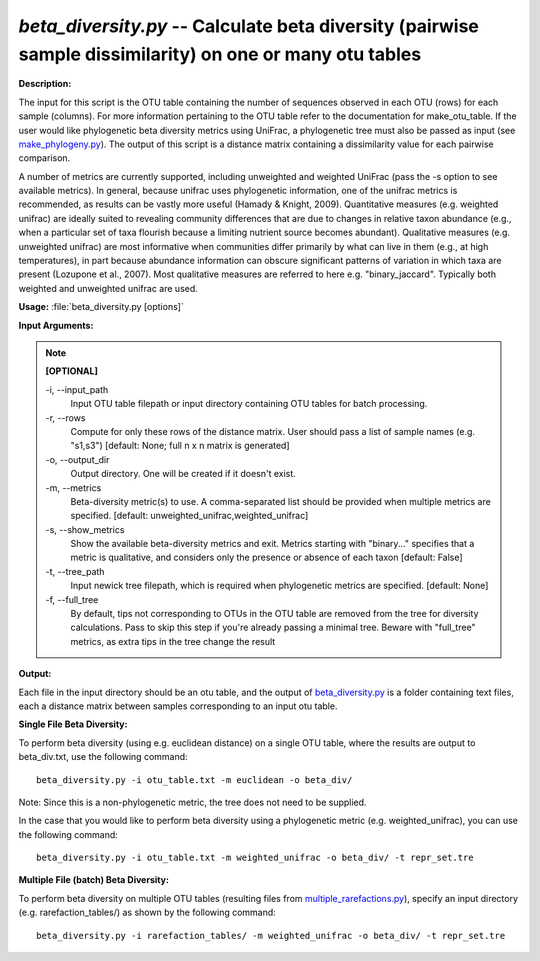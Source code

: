 .. _beta_diversity:

.. index:: beta_diversity.py

*beta_diversity.py* -- Calculate beta diversity (pairwise sample dissimilarity) on one or many otu tables
^^^^^^^^^^^^^^^^^^^^^^^^^^^^^^^^^^^^^^^^^^^^^^^^^^^^^^^^^^^^^^^^^^^^^^^^^^^^^^^^^^^^^^^^^^^^^^^^^^^^^^^^^^^^^^^^^^^^^^^^^^^^^^^^^^^^^^^^^^^^^^^^^^^^^^^^^^^^^^^^^^^^^^^^^^^^^^^^^^^^^^^^^^^^^^^^^^^^^^^^^^^^^^^^^^^^^^^^^^^^^^^^^^^^^^^^^^^^^^^^^^^^^^^^^^^^^^^^^^^^^^^^^^^^^^^^^^^^^^^^^^^^^

**Description:**

The input for this script is the OTU table containing the number of sequences observed in each OTU (rows) for each sample (columns). For more information pertaining to the OTU table refer to the documentation for make_otu_table. If the user would like phylogenetic beta diversity metrics using UniFrac, a phylogenetic tree must also be passed as input (see `make_phylogeny.py <./make_phylogeny.html>`_). The output of this script is a distance matrix containing a dissimilarity value for each pairwise comparison.

A number of metrics are currently supported, including unweighted and weighted UniFrac (pass the -s option to see available metrics). In general, because unifrac uses phylogenetic information, one of the unifrac metrics is recommended, as results can be vastly more useful (Hamady & Knight, 2009). Quantitative measures (e.g. weighted unifrac) are ideally suited to revealing community differences that are due to changes in relative taxon abundance (e.g., when a particular set of taxa flourish because a limiting nutrient source becomes abundant). Qualitative measures (e.g. unweighted unifrac) are most informative when communities differ primarily by what can live in them (e.g., at high temperatures), in part because abundance information can obscure significant patterns of variation in which taxa are present (Lozupone et al., 2007). Most qualitative measures are referred to here e.g. "binary_jaccard". Typically both weighted and unweighted unifrac are used.


**Usage:** :file:`beta_diversity.py [options]`

**Input Arguments:**

.. note::

	
	**[OPTIONAL]**
		
	-i, `-`-input_path
		Input OTU table filepath or input directory containing OTU tables for batch processing.
	-r, `-`-rows
		Compute for only these rows of the distance matrix. User should pass a list of sample names (e.g. "s1,s3") [default: None; full n x n matrix is generated]
	-o, `-`-output_dir
		Output directory. One will be created if it doesn't exist.
	-m, `-`-metrics
		Beta-diversity metric(s) to use. A comma-separated list should be provided when multiple metrics are specified. [default: unweighted_unifrac,weighted_unifrac]
	-s, `-`-show_metrics
		Show the available beta-diversity metrics and exit. Metrics starting with "binary..." specifies that a metric is qualitative, and considers only the presence or absence of each taxon [default: False]
	-t, `-`-tree_path
		Input newick tree filepath, which is required when phylogenetic metrics are specified. [default: None]
	-f, `-`-full_tree
		By default, tips not corresponding to OTUs in the OTU table are removed from the tree for diversity calculations. Pass to skip this step if you're already passing a minimal tree. Beware with "full_tree" metrics, as extra tips in the tree change the result


**Output:**

Each file in the input directory should be an otu table, and the output of `beta_diversity.py <./beta_diversity.html>`_ is a folder containing text files, each a distance matrix between samples corresponding to an input otu table.


**Single File Beta Diversity:**

To perform beta diversity (using e.g. euclidean distance) on a single OTU table, where the results are output to beta_div.txt, use the following command:

::

	beta_diversity.py -i otu_table.txt -m euclidean -o beta_div/

Note: Since this is a non-phylogenetic metric, the tree does not need to be supplied.

In the case that you would like to perform beta diversity using a phylogenetic metric (e.g. weighted_unifrac), you can use the following command:

::

	beta_diversity.py -i otu_table.txt -m weighted_unifrac -o beta_div/ -t repr_set.tre

**Multiple File (batch) Beta Diversity:**

To perform beta diversity on multiple OTU tables (resulting files from `multiple_rarefactions.py <./multiple_rarefactions.html>`_), specify an input directory (e.g. rarefaction_tables/) as shown by the following command:

::

	beta_diversity.py -i rarefaction_tables/ -m weighted_unifrac -o beta_div/ -t repr_set.tre


